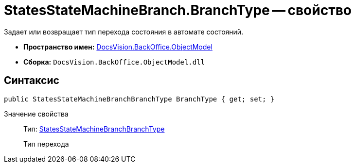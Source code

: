 = StatesStateMachineBranch.BranchType -- свойство

Задает или возвращает тип перехода состояния в автомате состояний.

* *Пространство имен:* xref:api/DocsVision/Platform/ObjectModel/ObjectModel_NS.adoc[DocsVision.BackOffice.ObjectModel]
* *Сборка:* `DocsVision.BackOffice.ObjectModel.dll`

== Синтаксис

[source,csharp]
----
public StatesStateMachineBranchBranchType BranchType { get; set; }
----

Значение свойства::
Тип: xref:api/DocsVision/BackOffice/ObjectModel/StatesStateMachineBranchBranchType_EN.adoc[StatesStateMachineBranchBranchType]
+
Тип перехода
